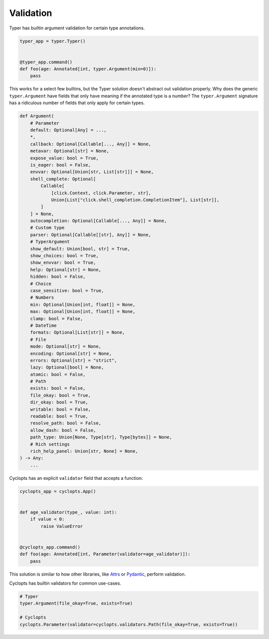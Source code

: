 ==========
Validation
==========
Typer has builtin argument validation for certain type annotations.


.. code-block:: python

   typer_app = typer.Typer()


   @typer_app.command()
   def foo(age: Annotated[int, typer.Argument(min=0)]):
       pass

This works for a select few builtins, but the Typer solution doesn't abstract out validation properly.
Why does the generic ``typer.Argument`` have fields that only have meaning if the annotated type is a number?
The ``typer.Argument`` signature has a ridiculous number of fields that only apply for certain types.

.. code-block:: python

   def Argument(
       # Parameter
       default: Optional[Any] = ...,
       *,
       callback: Optional[Callable[..., Any]] = None,
       metavar: Optional[str] = None,
       expose_value: bool = True,
       is_eager: bool = False,
       envvar: Optional[Union[str, List[str]]] = None,
       shell_complete: Optional[
           Callable[
               [click.Context, click.Parameter, str],
               Union[List["click.shell_completion.CompletionItem"], List[str]],
           ]
       ] = None,
       autocompletion: Optional[Callable[..., Any]] = None,
       # Custom type
       parser: Optional[Callable[[str], Any]] = None,
       # TyperArgument
       show_default: Union[bool, str] = True,
       show_choices: bool = True,
       show_envvar: bool = True,
       help: Optional[str] = None,
       hidden: bool = False,
       # Choice
       case_sensitive: bool = True,
       # Numbers
       min: Optional[Union[int, float]] = None,
       max: Optional[Union[int, float]] = None,
       clamp: bool = False,
       # DateTime
       formats: Optional[List[str]] = None,
       # File
       mode: Optional[str] = None,
       encoding: Optional[str] = None,
       errors: Optional[str] = "strict",
       lazy: Optional[bool] = None,
       atomic: bool = False,
       # Path
       exists: bool = False,
       file_okay: bool = True,
       dir_okay: bool = True,
       writable: bool = False,
       readable: bool = True,
       resolve_path: bool = False,
       allow_dash: bool = False,
       path_type: Union[None, Type[str], Type[bytes]] = None,
       # Rich settings
       rich_help_panel: Union[str, None] = None,
   ) -> Any:
       ...

Cyclopts has an explicit ``validator`` field that accepts a function:

.. code-block:: python

   cyclopts_app = cyclopts.App()


   def age_validator(type_, value: int):
       if value < 0:
           raise ValueError


   @cyclopts_app.command()
   def foo(age: Annotated[int, Parameter(validator=age_validator)]):
       pass

This solution is similar to how other libraries, like Attrs_ or Pydantic_, perform validation.

Cyclopts has builtin validators for common use-cases.

.. code-block:: python

   # Typer
   typer.Argument(file_okay=True, exists=True)

   # Cyclopts
   cyclopts.Parameter(validator=cyclopts.validators.Path(file_okay=True, exists=True))


.. _Attrs: https://www.attrs.org/en/stable/examples.html#validators
.. _Pydantic: https://docs.pydantic.dev/latest/concepts/validators/
